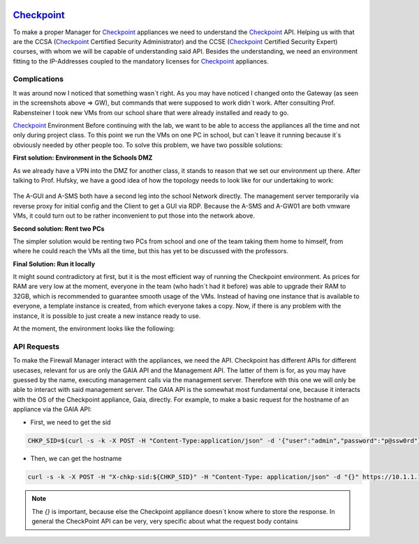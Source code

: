 .. image:: /img/dependencies/checkpoint/checkpoint.png
	:scale: 20%
	:align: center

*******************************************
`Checkpoint <https://www.checkpoint.com/>`_ 
*******************************************

To make a proper Manager for `Checkpoint <https://www.checkpoint.com/>`_ appliances we need to understand the
`Checkpoint <https://www.checkpoint.com/>`_ API. Helping us with that are the CCSA (`Checkpoint <https://www.checkpoint.com/>`_
Certified Security Administrator) and the CCSE (`Checkpoint <https://www.checkpoint.com/>`_ Certified Security Expert) courses,
with whom we will be capable of understanding said API. Besides the understanding, we need an environment fitting to the IP-Addresses
coupled to the mandatory licenses for `Checkpoint <https://www.checkpoint.com/>`_ appliances.

Complications
=============

It was around now I noticed that something wasn´t right. As you may have noticed I changed onto the Gateway (as seen in the screenshots
above => GW), but commands that were supposed to work didn´t work. After consulting Prof. Rabensteiner I took new VMs from our school
share that were already installed and ready to go.

`Checkpoint <https://www.checkpoint.com/>`_ Environment
Before continuing with the lab, we want to be able to access the appliances all the time and not only during project class. To this
point we run the VMs on one PC in school, but can´t leave it running because it´s obviously needed by other people too. To solve this
problem, we have two possible solutions:

**First solution: Environment in the Schools DMZ**

As we already have a VPN into the DMZ for another class, it stands to reason that we set our environment up there. After talking to
Prof. Hufsky, we have a good idea of how the topology needs to look like for our undertaking to work:

.. figure:: /img/checkpoint/checkpoint_04.png
 
The A-GUI and A-SMS both have a second leg into the school Network directly. The management server temporarily via reverse proxy for
initial config and the Client to get a GUI via RDP. Because the A-SMS and A-GW01 are both vmware VMs, it could turn out to be rather
inconvenient to put those into the network above.

**Second solution: Rent two PCs**

The simpler solution would be renting two PCs from school and one of the team taking them home to himself, from where he could reach
the VMs all the time, but this has yet to be discussed with the professors.

**Final Solution: Run it locally**

It might sound contradictory at first, but it is the most efficient way of running the Checkpoint environment. As prices for RAM are
very low at the moment, everyone in the team (who hadn´t had it before) was able to upgrade their RAM to 32GB, which is recommended
to guarantee smooth usage of the VMs. Instead of having one instance that is available to everyone, a template instance is created,
from which everyone takes a copy. Now, if there is any problem with the instance, it is possible to just create a new instance ready
to use.

At the moment, the environment looks like the following:

.. figure:: /img/checkpoint/checkpoint_05.png

API Requests
============

To make the Firewall Manager interact with the appliances, we need the API. Checkpoint has different APIs for different usecases, relevant for us are only the GAIA API and the Management API. The latter of them is for, as you may have guessed by the name, executing management calls via the management server. Therefore with this one we will only be able to interact with said management server. The GAIA API is the somewhat most fundamental one, because it interacts with the OS of the Checkpoint appliance, Gaia, directly.
For example, to make a basic request for the hostname of an appliance via the GAIA API:

- First, we need to get the sid

.. code::

    CHKP_SID=$(curl -s -k -X POST -H "Content-Type:application/json" -d '{"user":"admin","password":"p@ssw0rd"}' https://10.1.1.101/gaia_api/login | jq '.sid' | tr -d '"')

- Then, we can get the hostname

.. code::

    curl -s -k -X POST -H "X-chkp-sid:${CHKP_SID}" -H "Content-Type: application/json" -d "{}" https://10.1.1.101:443/gaia_api/v1.5/show-hostname | jq

.. note::
    The `{}` is important, because else the Checkpoint appliance doesn´t know where to store the response.
    In general the CheckPoint API can be very, very specific about what the request body contains
